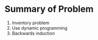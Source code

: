 

* Summary of Problem
  1. Inventory problem
  2. Use dynamic programming
  3. Backwards induction
